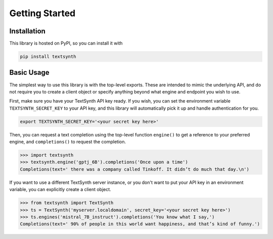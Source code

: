 Getting Started
===============

Installation
------------

This library is hosted on PyPI, so you can install it with

.. code-block:: sh

    pip install textsynth


Basic Usage
-----------

The simplest way to use this library is with the top-level exports. These are
intended to mimic the underlying API, and do not require you to create a client
object or specify anything beyond what engine and endpoint you wish to use.

First, make sure you have your TextSynth API key ready. If you wish, you can
set the environment variable ``TEXTSYNTH_SECRET_KEY`` to your API key, and this
library will automatically pick it up and handle authentication for you.

.. code-block:: sh

    export TEXTSYNTH_SECRET_KEY='<your secret key here>'


Then, you can request a text completion using the top-level function
``engine()`` to get a reference to your preferred engine, and ``completions()``
to request the completion.

.. code-block:: python

    >>> import textsynth
    >>> textsynth.engine('gptj_6B').completions('Once upon a time')
    Completions(text=' there was a company called Tinkoff. It didn’t do much that day.\n')


If you want to use a different TextSynth server instance, or you don't want to
put your API key in an environment variable, you can explicitly create a client
object.

.. code-block:: python

    >>> from textsynth import TextSynth
    >>> ts = TextSynth('myserver.localdomain', secret_key='<your secret key here>')
    >>> ts.engines('mistral_7B_instruct').completions('You know what I say,')
    Completions(text=' 90% of people in this world want happiness, and that’s kind of funny.')


